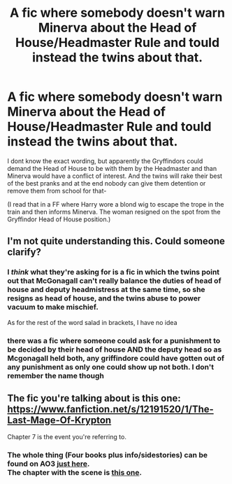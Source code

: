 #+TITLE: A fic where somebody doesn't warn Minerva about the Head of House/Headmaster Rule and tould instead the twins about that.

* A fic where somebody doesn't warn Minerva about the Head of House/Headmaster Rule and tould instead the twins about that.
:PROPERTIES:
:Author: Queen_Ares
:Score: 4
:DateUnix: 1610295578.0
:DateShort: 2021-Jan-10
:FlairText: Request
:END:
I dont know the exact wording, but apparently the Gryffindors could demand the Head of House to be with them by the Headmaster and than Minerva would have a conflict of interest. And the twins will rake their best of the best pranks and at the end nobody can give them detention or remove them from school for that-

(I read that in a FF where Harry wore a blond wig to escape the trope in the train and then informs Minerva. The woman resigned on the spot from the Gryffindor Head of House position.)


** I'm not quite understanding this. Could someone clarify?
:PROPERTIES:
:Author: gentle-hag
:Score: 8
:DateUnix: 1610297586.0
:DateShort: 2021-Jan-10
:END:

*** I /think/ what they're asking for is a fic in which the twins point out that McGonagall can't really balance the duties of head of house and deputy headmistress at the same time, so she resigns as head of house, and the twins abuse to power vacuum to make mischief.

As for the rest of the word salad in brackets, I have no idea
:PROPERTIES:
:Author: minerat27
:Score: 15
:DateUnix: 1610299064.0
:DateShort: 2021-Jan-10
:END:


*** there was a fic where someone could ask for a punishment to be decided by their head of house AND the deputy head so as Mcgonagall held both, any griffindore could have gotten out of any punishment as only one could show up not both. I don't remember the name though
:PROPERTIES:
:Author: 456744
:Score: 5
:DateUnix: 1610316493.0
:DateShort: 2021-Jan-11
:END:


** The fic you're talking about is this one: [[https://www.fanfiction.net/s/12191520/1/The-Last-Mage-Of-Krypton]]

Chapter 7 is the event you're referring to.
:PROPERTIES:
:Author: tribblite
:Score: 3
:DateUnix: 1610325631.0
:DateShort: 2021-Jan-11
:END:

*** The whole thing (Four books plus info/sidestories) can be found on AO3 [[https://archiveofourown.org/series/2030536][just here]].\\
The chapter with the scene is [[https://archiveofourown.org/works/27758254/chapters/67947283][this one]].
:PROPERTIES:
:Author: BeardInTheDark
:Score: 5
:DateUnix: 1610351950.0
:DateShort: 2021-Jan-11
:END:
